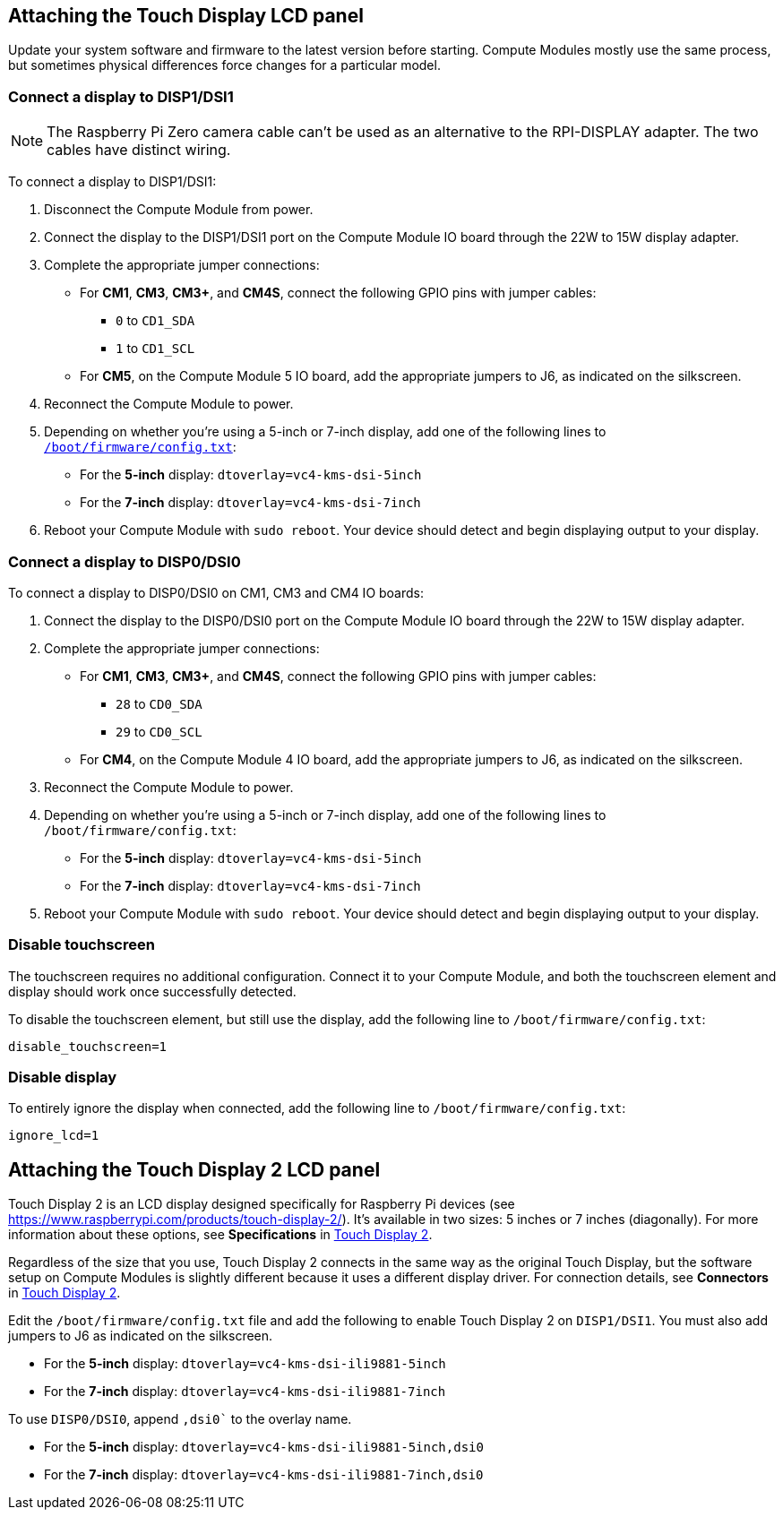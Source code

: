 == Attaching the Touch Display LCD panel

Update your system software and firmware to the latest version before starting. Compute Modules mostly use the same process, but sometimes physical differences force changes for a particular model.

=== Connect a display to DISP1/DSI1

NOTE: The Raspberry Pi Zero camera cable can't be used as an alternative to the RPI-DISPLAY adapter. The two cables have distinct wiring.

To connect a display to DISP1/DSI1:

. Disconnect the Compute Module from power.
. Connect the display to the DISP1/DSI1 port on the Compute Module IO board through the 22W to 15W display adapter.
. Complete the appropriate jumper connections:
  - For *CM1*, *CM3*, *CM3+*, and *CM4S*, connect the following GPIO pins with jumper cables:
    * `0` to `CD1_SDA`
    * `1` to `CD1_SCL`
  - For *CM5*, on the Compute Module 5 IO board, add the appropriate jumpers to J6, as indicated on the silkscreen.
. Reconnect the Compute Module to power.
. Depending on whether you're using a 5-inch or 7-inch display, add one of the following lines to xref:../computers/config_txt.adoc#what-is-config-txt[`/boot/firmware/config.txt`]:
  - For the *5-inch* display: `dtoverlay=vc4-kms-dsi-5inch`
  - For the *7-inch* display: `dtoverlay=vc4-kms-dsi-7inch`
. Reboot your Compute Module with `sudo reboot`. Your device should detect and begin displaying output to your display.

=== Connect a display to DISP0/DSI0

To connect a display to DISP0/DSI0 on CM1, CM3 and CM4 IO boards:

. Connect the display to the DISP0/DSI0 port on the Compute Module IO board through the 22W to 15W display adapter.
. Complete the appropriate jumper connections:
  - For *CM1*, *CM3*, *CM3+*, and *CM4S*, connect the following GPIO pins with jumper cables:
    * `28` to `CD0_SDA`
    * `29` to `CD0_SCL`
  - For *CM4*, on the Compute Module 4 IO board, add the appropriate jumpers to J6, as indicated on the silkscreen.
. Reconnect the Compute Module to power.
. Depending on whether you're using a 5-inch or 7-inch display, add one of the following lines to `/boot/firmware/config.txt`:
  - For the *5-inch* display: `dtoverlay=vc4-kms-dsi-5inch`
  - For the *7-inch* display:  `dtoverlay=vc4-kms-dsi-7inch`
. Reboot your Compute Module with `sudo reboot`. Your device should detect and begin displaying output to your display.

=== Disable touchscreen

The touchscreen requires no additional configuration. Connect it to your Compute Module, and both the touchscreen element and display should work once successfully detected.

To disable the touchscreen element, but still use the display, add the following line to `/boot/firmware/config.txt`:

[source,ini]
----
disable_touchscreen=1
----

=== Disable display

To entirely ignore the display when connected, add the following line to `/boot/firmware/config.txt`:

[source,ini]
----
ignore_lcd=1
----

== Attaching the Touch Display 2 LCD panel

Touch Display 2 is an LCD display designed specifically for Raspberry Pi devices (see https://www.raspberrypi.com/products/touch-display-2/). It's available in two sizes: 5 inches or 7 inches (diagonally). For more information about these options, see *Specifications* in xref:../accessories/touch-display-2.adoc[Touch Display 2].

Regardless of the size that you use, Touch Display 2 connects in the same way as the original Touch Display, but the software setup on Compute Modules is slightly different because it uses a different display driver. For connection details, see *Connectors* in xref:../accessories/touch-display-2.adoc[Touch Display 2].

Edit the `/boot/firmware/config.txt` file and add the following to enable Touch Display 2 on `DISP1/DSI1`. You must also add jumpers to J6 as indicated on the silkscreen.

- For the *5-inch* display: `dtoverlay=vc4-kms-dsi-ili9881-5inch`
- For the *7-inch* display: `dtoverlay=vc4-kms-dsi-ili9881-7inch`

To use `DISP0/DSI0`, append `,dsi0`` to the overlay name.

- For the *5-inch* display: `dtoverlay=vc4-kms-dsi-ili9881-5inch,dsi0`
- For the *7-inch* display: `dtoverlay=vc4-kms-dsi-ili9881-7inch,dsi0`

